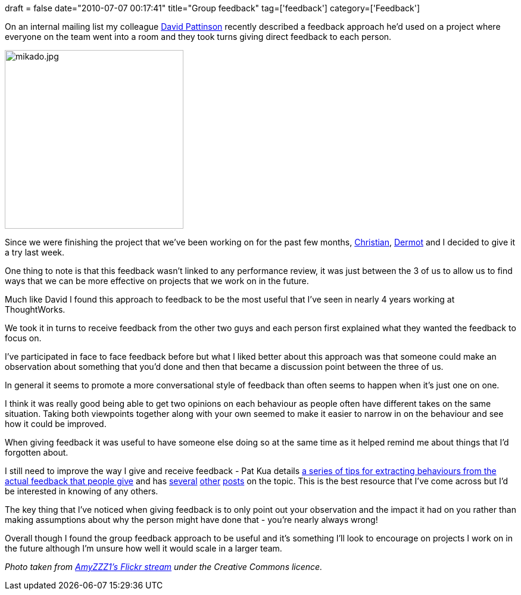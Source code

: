 +++
draft = false
date="2010-07-07 00:17:41"
title="Group feedback"
tag=['feedback']
category=['Feedback']
+++

On an internal mailing list my colleague http://uk.linkedin.com/pub/david-pattinson/2/21b/9a2[David Pattinson] recently described a feedback approach he'd used on a project where everyone on the team went into a room and they took turns giving direct feedback to each person.

image::http://farm5.static.flickr.com/4018/4267059618_af54737fc0.jpg[mikado.jpg,300]

Since we were finishing the project that we've been working on for the past few months, http://twitter.com/christianralph[Christian], http://twitter.com/dermotkilroy[Dermot] and I decided to give it a try last week.

One thing to note is that this feedback wasn't linked to any performance review, it was just between the 3 of us to allow us to find ways that we can be more effective on projects that we work on in the future.

Much like David I found this approach to feedback to be the most useful that I've seen in nearly 4 years working at ThoughtWorks.

We took it in turns to receive feedback from the other two guys and each person first explained what they wanted the feedback to focus on.

I've participated in face to face feedback before but what I liked better about this approach was that someone could make an observation about something that you'd done and then that became a discussion point between the three of us.

In general it seems to promote a more conversational style of feedback than often seems to happen when it's just one on one.

I think it was really good being able to get two opinions on each behaviour as people often have different takes on the same situation. Taking both viewpoints together along with your own seemed to make it easier to narrow in on the behaviour and see how it could be improved.

When giving feedback it was useful to have someone else doing so at the same time as it helped remind me about things that I'd forgotten about.

I still need to improve the way I give and receive feedback - Pat Kua details http://www.thekua.com/atwork/2009/04/a-guide-for-receiving-feedback/[a series of tips for extracting behaviours from the actual feedback that people give] and has http://www.thekua.com/atwork/2010/01/giving-feedback-to-defensive-people/[several] http://www.thekua.com/atwork/2009/11/a-guide-to-receiving-feedback-part-vi-its-okay-to-disagree/[other] http://www.thekua.com/atwork/2009/10/a-guide-to-receiving-feedback-part-iv-apply-it-immediately/[posts] on the topic. This is the best resource that I've come across but I'd be interested in knowing of any others.

The key thing that I've noticed when giving feedback is to only point out your observation and the impact it had on you rather than making assumptions about why the person might have done that - you're nearly always wrong!

Overall though I found the group feedback approach to be useful and it's something I'll look to encourage on projects I work on in the future although I'm unsure how well it would scale in a larger team.

_Photo taken from http://www.flickr.com/photos/42232541@N04/4267059618/sizes/m/in/photostream/[AmyZZZ1's Flickr stream] under the Creative Commons licence._

